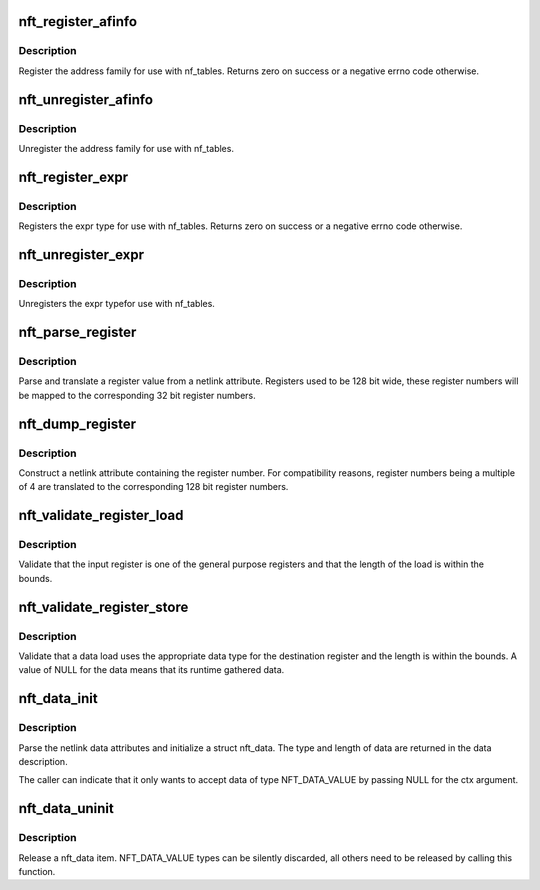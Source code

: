 .. -*- coding: utf-8; mode: rst -*-
.. src-file: net/netfilter/nf_tables_api.c

.. _`nft_register_afinfo`:

nft_register_afinfo
===================

.. c:function:: int nft_register_afinfo(struct net *net, struct nft_af_info *afi)

    register nf_tables address family info

    :param struct net \*net:
        *undescribed*

    :param struct nft_af_info \*afi:
        address family info to register

.. _`nft_register_afinfo.description`:

Description
-----------

Register the address family for use with nf_tables. Returns zero on
success or a negative errno code otherwise.

.. _`nft_unregister_afinfo`:

nft_unregister_afinfo
=====================

.. c:function:: void nft_unregister_afinfo(struct net *net, struct nft_af_info *afi)

    unregister nf_tables address family info

    :param struct net \*net:
        *undescribed*

    :param struct nft_af_info \*afi:
        address family info to unregister

.. _`nft_unregister_afinfo.description`:

Description
-----------

Unregister the address family for use with nf_tables.

.. _`nft_register_expr`:

nft_register_expr
=================

.. c:function:: int nft_register_expr(struct nft_expr_type *type)

    register nf_tables expr type

    :param struct nft_expr_type \*type:
        *undescribed*

.. _`nft_register_expr.description`:

Description
-----------

Registers the expr type for use with nf_tables. Returns zero on
success or a negative errno code otherwise.

.. _`nft_unregister_expr`:

nft_unregister_expr
===================

.. c:function:: void nft_unregister_expr(struct nft_expr_type *type)

    unregister nf_tables expr type

    :param struct nft_expr_type \*type:
        *undescribed*

.. _`nft_unregister_expr.description`:

Description
-----------

Unregisters the expr typefor use with nf_tables.

.. _`nft_parse_register`:

nft_parse_register
==================

.. c:function:: unsigned int nft_parse_register(const struct nlattr *attr)

    parse a register value from a netlink attribute

    :param const struct nlattr \*attr:
        netlink attribute

.. _`nft_parse_register.description`:

Description
-----------

Parse and translate a register value from a netlink attribute.
Registers used to be 128 bit wide, these register numbers will be
mapped to the corresponding 32 bit register numbers.

.. _`nft_dump_register`:

nft_dump_register
=================

.. c:function:: int nft_dump_register(struct sk_buff *skb, unsigned int attr, unsigned int reg)

    dump a register value to a netlink attribute

    :param struct sk_buff \*skb:
        socket buffer

    :param unsigned int attr:
        attribute number

    :param unsigned int reg:
        register number

.. _`nft_dump_register.description`:

Description
-----------

Construct a netlink attribute containing the register number. For
compatibility reasons, register numbers being a multiple of 4 are
translated to the corresponding 128 bit register numbers.

.. _`nft_validate_register_load`:

nft_validate_register_load
==========================

.. c:function:: int nft_validate_register_load(enum nft_registers reg, unsigned int len)

    validate a load from a register

    :param enum nft_registers reg:
        the register number

    :param unsigned int len:
        the length of the data

.. _`nft_validate_register_load.description`:

Description
-----------

Validate that the input register is one of the general purpose
registers and that the length of the load is within the bounds.

.. _`nft_validate_register_store`:

nft_validate_register_store
===========================

.. c:function:: int nft_validate_register_store(const struct nft_ctx *ctx, enum nft_registers reg, const struct nft_data *data, enum nft_data_types type, unsigned int len)

    validate an expressions' register store

    :param const struct nft_ctx \*ctx:
        context of the expression performing the load

    :param enum nft_registers reg:
        the destination register number

    :param const struct nft_data \*data:
        the data to load

    :param enum nft_data_types type:
        the data type

    :param unsigned int len:
        the length of the data

.. _`nft_validate_register_store.description`:

Description
-----------

Validate that a data load uses the appropriate data type for
the destination register and the length is within the bounds.
A value of NULL for the data means that its runtime gathered
data.

.. _`nft_data_init`:

nft_data_init
=============

.. c:function:: int nft_data_init(const struct nft_ctx *ctx, struct nft_data *data, unsigned int size, struct nft_data_desc *desc, const struct nlattr *nla)

    parse nf_tables data netlink attributes

    :param const struct nft_ctx \*ctx:
        context of the expression using the data

    :param struct nft_data \*data:
        destination struct nft_data

    :param unsigned int size:
        maximum data length

    :param struct nft_data_desc \*desc:
        data description

    :param const struct nlattr \*nla:
        netlink attribute containing data

.. _`nft_data_init.description`:

Description
-----------

Parse the netlink data attributes and initialize a struct nft_data.
The type and length of data are returned in the data description.

The caller can indicate that it only wants to accept data of type
NFT_DATA_VALUE by passing NULL for the ctx argument.

.. _`nft_data_uninit`:

nft_data_uninit
===============

.. c:function:: void nft_data_uninit(const struct nft_data *data, enum nft_data_types type)

    release a nft_data item

    :param const struct nft_data \*data:
        struct nft_data to release

    :param enum nft_data_types type:
        type of data

.. _`nft_data_uninit.description`:

Description
-----------

Release a nft_data item. NFT_DATA_VALUE types can be silently discarded,
all others need to be released by calling this function.

.. This file was automatic generated / don't edit.

